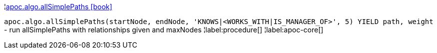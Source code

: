 ¦xref::overview/apoc.algo/apoc.algo.allSimplePaths.adoc[apoc.algo.allSimplePaths icon:book[]] +

`apoc.algo.allSimplePaths(startNode, endNode, 'KNOWS|<WORKS_WITH|IS_MANAGER_OF>', 5) YIELD path, weight` - run allSimplePaths with relationships given and maxNodes
¦label:procedure[]
¦label:apoc-core[]
